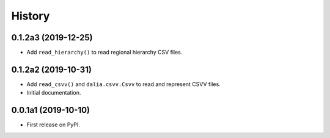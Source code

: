 =======
History
=======


0.1.2a3 (2019-12-25)
--------------------

* Add ``read_hierarchy()`` to read regional hierarchy CSV files.


0.1.2a2 (2019-10-31)
--------------------

* Add ``read_csvv()`` and ``dalia.csvv.Csvv`` to read and represent CSVV files.
* Initial documentation.


0.0.1a1 (2019-10-10)
--------------------

* First release on PyPI.
